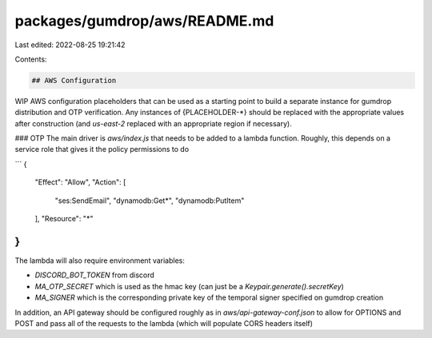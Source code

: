packages/gumdrop/aws/README.md
==============================

Last edited: 2022-08-25 19:21:42

Contents:

.. code-block:: md

    ## AWS Configuration

WIP AWS configuration placeholders that can be used as a starting point to
build a separate instance for gumdrop distribution and OTP verification. Any
instances of {PLACEHOLDER-*} should be replaced with the appropriate values
after construction (and `us-east-2` replaced with an appropriate region if
necessary).

### OTP
The main driver is `aws/index.js` that needs to be added to a lambda function.
Roughly, this depends on a service role that gives it the policy permissions to
do

```
{
    "Effect": "Allow",
    "Action": [
        "ses:SendEmail",
        "dynamodb:Get*",
        "dynamodb:PutItem"
    ],
    "Resource": "*"
}
```

The lambda will also require environment variables:

- `DISCORD_BOT_TOKEN` from discord
- `MA_OTP_SECRET` which is used as the hmac key (can just be a
  `Keypair.generate().secretKey`)
- `MA_SIGNER` which is the corresponding private key of the temporal signer
  specified on gumdrop creation

In addition, an API gateway should be configured roughly as in
`aws/api-gateway-conf.json` to allow for OPTIONS and POST and pass all of the
requests to the lambda (which will populate CORS headers itself)


